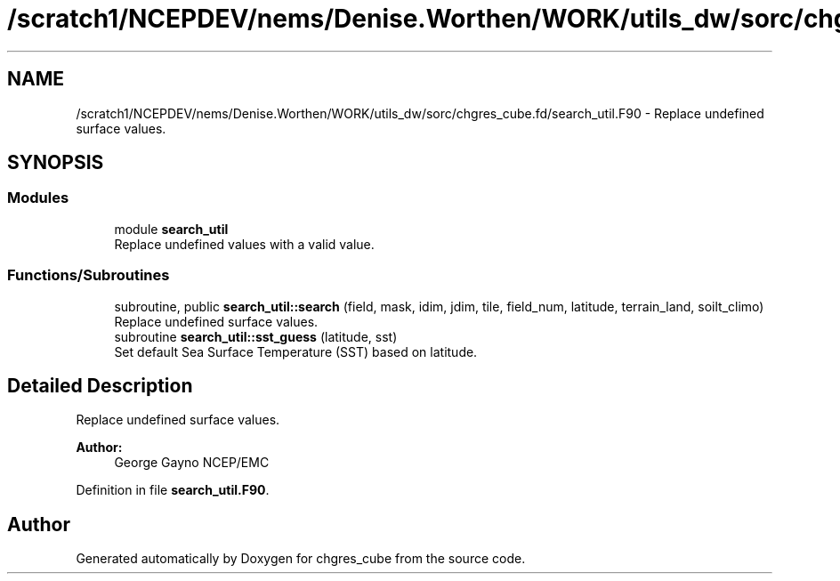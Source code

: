 .TH "/scratch1/NCEPDEV/nems/Denise.Worthen/WORK/utils_dw/sorc/chgres_cube.fd/search_util.F90" 3 "Tue May 14 2024" "Version 1.13.0" "chgres_cube" \" -*- nroff -*-
.ad l
.nh
.SH NAME
/scratch1/NCEPDEV/nems/Denise.Worthen/WORK/utils_dw/sorc/chgres_cube.fd/search_util.F90 \- Replace undefined surface values\&.  

.SH SYNOPSIS
.br
.PP
.SS "Modules"

.in +1c
.ti -1c
.RI "module \fBsearch_util\fP"
.br
.RI "Replace undefined values with a valid value\&. "
.in -1c
.SS "Functions/Subroutines"

.in +1c
.ti -1c
.RI "subroutine, public \fBsearch_util::search\fP (field, mask, idim, jdim, tile, field_num, latitude, terrain_land, soilt_climo)"
.br
.RI "Replace undefined surface values\&. "
.ti -1c
.RI "subroutine \fBsearch_util::sst_guess\fP (latitude, sst)"
.br
.RI "Set default Sea Surface Temperature (SST) based on latitude\&. "
.in -1c
.SH "Detailed Description"
.PP 
Replace undefined surface values\&. 


.PP
\fBAuthor:\fP
.RS 4
George Gayno NCEP/EMC 
.RE
.PP

.PP
Definition in file \fBsearch_util\&.F90\fP\&.
.SH "Author"
.PP 
Generated automatically by Doxygen for chgres_cube from the source code\&.

